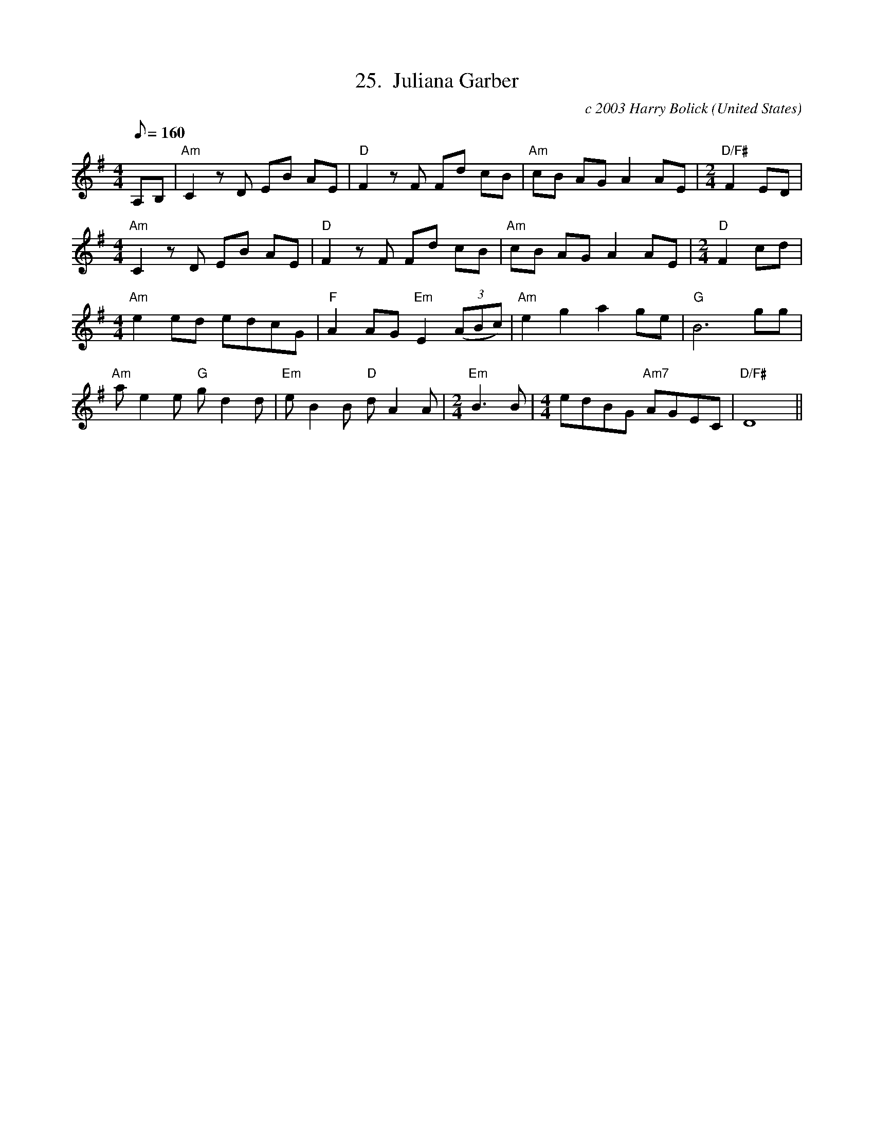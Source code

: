 X:25
T:25.  Juliana Garber
C:c 2003 Harry Bolick
R:Breakdown
O:United States
A:Hastings On Hudson, New York
M:4/4
L:1/8
Q:160
K:G
A,B,| "Am" C2  zD  EB AE |"D" F2 z F Fd cB|"Am" cB  AG A2  AE  |\
M:2/4
 "D/F#" F2  ED |
M:4/4
"Am" C2  zD  EB AE |"D" F2 z F Fd cB|"Am" cB  AG A2  AE  | \
M:2/4
"D" F2 cd |
M:4/4
"Am" e2ed edcG | "F" A2AG "Em"  E2 (3(ABc) | "Am" e2g2 a2ge| "G" B6gg|
"Am" ae2e "G" gd2d|"Em" eB2B  "D" dA2A|\
M:2/4
 "Em" B2>B2 |\
M:4/4
edBG "Am7" AGEC| "D/F#" D8  ||
